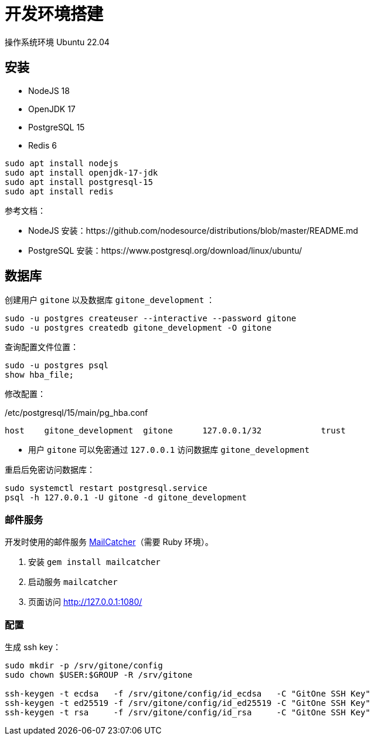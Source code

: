 = 开发环境搭建

操作系统环境 Ubuntu 22.04

== 安装

- NodeJS 18
- OpenJDK 17
- PostgreSQL 15
- Redis 6

[source,bash]
----
sudo apt install nodejs
sudo apt install openjdk-17-jdk
sudo apt install postgresql-15
sudo apt install redis
----

参考文档：

- NodeJS 安装：https://github.com/nodesource/distributions/blob/master/README.md
- PostgreSQL 安装：https://www.postgresql.org/download/linux/ubuntu/

== 数据库

创建用户 `gitone` 以及数据库 `gitone_development` ：

[source,bash]
----
sudo -u postgres createuser --interactive --password gitone
sudo -u postgres createdb gitone_development -O gitone
----

查询配置文件位置：

[source,bash]
----
sudo -u postgres psql
show hba_file;
----

修改配置：

./etc/postgresql/15/main/pg_hba.conf
[source,conf]
----
host    gitone_development  gitone      127.0.0.1/32            trust
----
* 用户 `gitone` 可以免密通过 `127.0.0.1` 访问数据库 `gitone_development`

重启后免密访问数据库：

[source,bash]
----
sudo systemctl restart postgresql.service
psql -h 127.0.0.1 -U gitone -d gitone_development
----

=== 邮件服务

开发时使用的邮件服务 https://mailcatcher.me/[MailCatcher]（需要 Ruby 环境）。

1. 安装 `gem install mailcatcher`
2. 启动服务 `mailcatcher`
3. 页面访问 http://127.0.0.1:1080/

=== 配置

生成 ssh key：

[source,bash]
----
sudo mkdir -p /srv/gitone/config
sudo chown $USER:$GROUP -R /srv/gitone

ssh-keygen -t ecdsa   -f /srv/gitone/config/id_ecdsa   -C "GitOne SSH Key"
ssh-keygen -t ed25519 -f /srv/gitone/config/id_ed25519 -C "GitOne SSH Key"
ssh-keygen -t rsa     -f /srv/gitone/config/id_rsa     -C "GitOne SSH Key"
